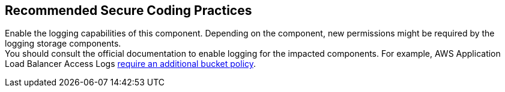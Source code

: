 == Recommended Secure Coding Practices

Enable the logging capabilities of this component. Depending on the component, 
new permissions might be required by the logging storage components. +
You should consult the official documentation to enable logging for the impacted components.
For example, AWS Application Load Balancer Access Logs
https://docs.aws.amazon.com/elasticloadbalancing/latest/application/enable-access-logging.html[require
an additional bucket policy].

